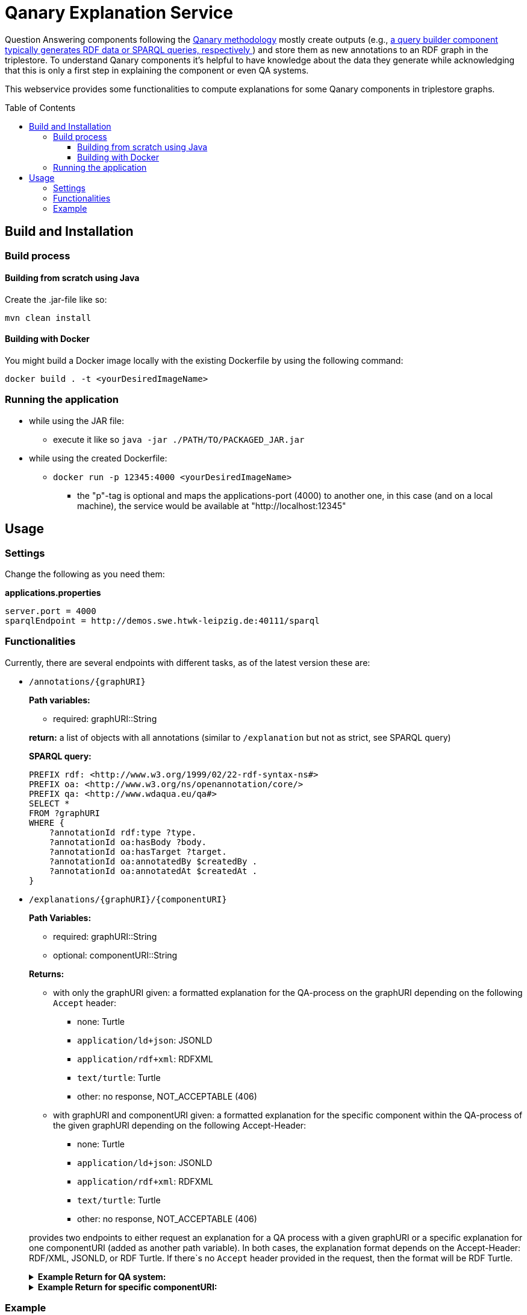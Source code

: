 :toc:
:toclevels: 5
:toc-placement!:
:source-highlighter: highlight.js
ifdef::env-github[]
:tip-caption: :bulb:
:note-caption: :information_source:
:important-caption: :heavy_exclamation_mark:
:caution-caption: :fire:
:warning-caption: :warning:
endif::[]

= Qanary Explanation Service

Question Answering components following the https://github.com/WDAqua/Qanary[Qanary methodology] mostly create outputs (e.g., https://github.com/WDAqua/Qanary-question-answering-components/tree/master/qanary-component-QB-BirthDataWikidata[a query builder component typically generates RDF data or SPARQL queries, respectively ]) and store them as new annotations to an RDF graph in the triplestore.
To understand Qanary components it's helpful to have knowledge about the data they generate while acknowledging that this is only a first step in explaining the component or even QA systems.

This webservice provides some functionalities to compute explanations for some Qanary components in triplestore graphs.

toc::[]

== Build and Installation

=== Build process

==== Building from scratch using Java

Create the .jar-file like so:

[source,bash]
----
mvn clean install
----

==== Building with Docker

You might build a Docker image locally with the existing Dockerfile by using the following command:

[source,bash]
----
docker build . -t <yourDesiredImageName>
----

=== Running the application

* while using the JAR file:
+
--
** execute it like so `java -jar ./PATH/TO/PACKAGED_JAR.jar`
--
* while using the created Dockerfile:
+
--
** `docker run -p 12345:4000 <yourDesiredImageName>`
*** the "p"-tag is optional and maps the applications-port (4000) to another one, in this case (and on a local machine), the service would be available at "http://localhost:12345"
--

== Usage

=== Settings

Change the following as you need them:

.*applications.properties*
[source,ini]
----
server.port = 4000
sparqlEndpoint = http://demos.swe.htwk-leipzig.de:40111/sparql
----

=== Functionalities

Currently, there are several endpoints with different tasks, as of the latest version these are:

--
--

* `/annotations/{graphURI}`
+
--
*Path variables:*
--
+
--
** required: graphURI::String
+
--
+
--
*return:* a list of objects with all annotations (similar to `/explanation` but not as strict, see SPARQL query)

*SPARQL query:*

[source,sparql]
----
PREFIX rdf: <http://www.w3.org/1999/02/22-rdf-syntax-ns#>
PREFIX oa: <http://www.w3.org/ns/openannotation/core/>
PREFIX qa: <http://www.wdaqua.eu/qa#>
SELECT *
FROM ?graphURI
WHERE {
    ?annotationId rdf:type ?type.
    ?annotationId oa:hasBody ?body.
    ?annotationId oa:hasTarget ?target.
    ?annotationId oa:annotatedBy $createdBy .
    ?annotationId oa:annotatedAt $createdAt .
}
----

--
* `/explanations/{graphURI}/{componentURI}`
+
--
*Path Variables:*
--
+
--
** required: graphURI::String
** optional: componentURI::String
+
--
+
*Returns:*
+
--
** with only the graphURI given: a formatted explanation for the QA-process on the graphURI depending on the following `Accept` header:
* none: Turtle
* `application/ld+json`: JSONLD
* `application/rdf+xml`: RDFXML
* `text/turtle`: Turtle
* other: no response, NOT_ACCEPTABLE (406)
** with graphURI and componentURI given: a formatted explanation for the specific component within the QA-process of the given graphURI depending on the following Accept-Header:
* none: Turtle
* `application/ld+json`: JSONLD
* `application/rdf+xml`: RDFXML
* `text/turtle`: Turtle
* other: no response, NOT_ACCEPTABLE (406)
--
+
provides two endpoints to either request an explanation for a QA process with a given graphURI or a specific explanation for one componentURI (added as another path variable).
In both cases, the explanation format depends on the Accept-Header: RDF/XML, JSONLD, or RDF Turtle. 
If there`s no `Accept` header provided in the request, then the format will be RDF Turtle.
+
--
.*Example Return for QA system:*
[%collapsible]
====
[source]
----
@prefix explanation: <urn:qanary:explanations> .
@prefix rdf:         <http://www.w3.org/1999/02/22-rdf-syntax-ns#> .
@prefix rdfs:        <http://www.w3.org/2000/01/rdf-schema#> .


            <http://localhost:8080/question/stored-question__text_45594f4b-1dac-4b0c-a99b-2d93fe9acdbe>
                <urn:qanary:wasProcessedBy>  [ rdf:type  rdf:Seq ;
                                       rdf:_1    [ rdf:type  rdf:Seq ;
                                                   rdf:_1    [ rdf:type       rdf:Statement ;
                                                               rdf:object     explanation:hasExplanation ;
                                                               rdf:predicate  rdfs:subPropertyOf ;
                                                               rdf:subject    explanation:hasExplanationForCreatedData
                                                             ] ;
                                                   rdf:_2    [ rdf:type       rdf:Statement ;
                                                               rdf:object     "The component urn:qanary:NED-DBpediaSpotlight has added the following properties to the graph:  Time: '2023-08-23T09:15:35.089921' | Confidence: 93.4757 % | Content: http://dbpedia.org/resource/String_theory Time: '2023-08-23T09:15:35.102656' | Confidence: 97.7748 % | Content: http://dbpedia.org/resource/Real_number Time: '2023-08-23T09:15:35.113834' | Confidence: 99.9954 % | Content: http://dbpedia.org/resource/Batman"@en ;
                                                               rdf:predicate  explanation:hasExplanationForCreatedData ;
                                                               rdf:subject
                    <urn:qanary:NED-DBpediaSpotlight>
                                                             ] ;
                                                   rdf:_3    [ rdf:type       rdf:Statement ;
                                                               rdf:object     "Die Komponente urn:qanary:NED-DBpediaSpotlight hat folgende Ergebnisse berechnet und dem Graphen hinzugefügt:  Zeitpunkt: '2023-08-23T09:15:35.089921' | Konfidenz: 93.4757 % | Inhalt: http://dbpedia.org/resource/String_theory Zeitpunkt: '2023-08-23T09:15:35.102656' | Konfidenz: 97.7748 % | Inhalt: http://dbpedia.org/resource/Real_number Zeitpunkt: '2023-08-23T09:15:35.113834' | Konfidenz: 99.9954 % | Inhalt: http://dbpedia.org/resource/Batman"@de ;
                                                               rdf:predicate  explanation:hasExplanationForCreatedData ;
                                                               rdf:subject
                        <urn:qanary:NED-DBpediaSpotlight>
                                                             ]
                                                 ] ;
                                       rdf:_2    [ rdf:type  rdf:Seq ;
                                                   rdf:_1    [ rdf:type       rdf:Statement ;
                                                               rdf:object     explanation:hasExplanation ;
                                                               rdf:predicate  rdfs:subPropertyOf ;
                                                               rdf:subject    explanation:hasExplanationForCreatedData
                                                             ] ;
                                                   rdf:_2    [ rdf:type       rdf:Statement ;
                                                               rdf:object     "The component urn:qanary:QB-SimpleRealNameOfSuperHero has added the following properties to the graph:  Time: '2023-08-23T09:15:35.408233' | Confidence: 100 % | Content: PREFIX  rdfs:
                            <http://www.w3.org/2000/01/rdf-schema#> PREFIX  dct:
                                <http://purl.org/dc/terms/> PREFIX  dbr:
                                <http://dbpedia.org/resource/> PREFIX  rdf:
                                <http://www.w3.org/1999/02/22-rdf-syntax-ns#> PREFIX  foaf:
                                    <http://xmlns.com/foaf/0.1/>  SELECT  * WHERE   { ?resource  foaf:name  ?answer ;               rdfs:label  ?label     FILTER ( lang(?label) = \"en\" )     ?resource  dct:subject  dbr:Category:Superheroes_with_alter_egos     FILTER ( ! strstarts(lcase(?label), lcase(?answer)) )     VALUES ?resource { dbr:Batman }   } ORDER BY ?resource "@en ;
                                                               rdf:predicate  explanation:hasExplanationForCreatedData ;
                                                               rdf:subject
                                    <urn:qanary:QB-SimpleRealNameOfSuperHero>
                                                             ] ;
                                                   rdf:_3    [ rdf:type       rdf:Statement ;
                                                               rdf:object     "Die Komponente urn:qanary:QB-SimpleRealNameOfSuperHero hat folgende Ergebnisse berechnet und dem Graphen hinzugefügt:  Zeitpunkt: '2023-08-23T09:15:35.408233' | Konfidenz: 100 % | Inhalt: PREFIX  rdfs:
                                        <http://www.w3.org/2000/01/rdf-schema#> PREFIX  dct:
                                            <http://purl.org/dc/terms/> PREFIX  dbr:
                                            <http://dbpedia.org/resource/> PREFIX  rdf:
                                            <http://www.w3.org/1999/02/22-rdf-syntax-ns#> PREFIX  foaf:
                                                <http://xmlns.com/foaf/0.1/>  SELECT  * WHERE   { ?resource  foaf:name  ?answer ;               rdfs:label  ?label     FILTER ( lang(?label) = \"en\" )     ?resource  dct:subject  dbr:Category:Superheroes_with_alter_egos     FILTER ( ! strstarts(lcase(?label), lcase(?answer)) )     VALUES ?resource { dbr:Batman }   } ORDER BY ?resource "@de ;
                                                               rdf:predicate  explanation:hasExplanationForCreatedData ;
                                                               rdf:subject
                                                <urn:qanary:QB-SimpleRealNameOfSuperHero>
                                                             ]
                                                 ]
                                     ] ;

                                                    <urn:qanary:wasProcessedInGraph>
                                                        <urn:graph:f8f55d59-ffc3-4336-b752-12d5676ef4e2> .

----
====

.*Example Return for specific componentURI:*
[%collapsible]
====
[source]
----
@prefix explanation: <urn:qanary:explanations> .
@prefix rdfs:        <http://www.w3.org/2000/01/rdf-schema#> .

explanation:hasExplanationForCreatedData rdfs:subPropertyOf  explanation:hasExplanation .

<urn:qanary:NED-DBpediaSpotlight>
        explanation:hasExplanationForCreatedData
                "The component urn:qanary:NED-DBpediaSpotlight has added the following properties to the graph:  Time: '2023-08-24T14:31:10.906821' | Confidence: 98.3535 % | Content: http://dbpedia.org/resource/String_theory Time: '2023-08-24T14:31:10.919961' | Confidence: 100 % | Content: http://dbpedia.org/resource/Stephen_Hawking"@en , "Die Komponente urn:qanary:NED-DBpediaSpotlight hat folgende Ergebnisse berechnet und dem Graphen hinzugefügt:  Zeitpunkt: '2023-08-24T14:31:10.906821' | Konfidenz: 98.3535 % | Inhalt: http://dbpedia.org/resource/String_theory Zeitpunkt: '2023-08-24T14:31:10.919961' | Konfidenz: 100 % | Inhalt: http://dbpedia.org/resource/Stephen_Hawking"@de .

----
====
--

=== Example

. Firstly we start a QA process with the Question "What is the real name of Superman?" and the components
** NED-DBpediaSpotlight and
** QB-SimpleRealNameOfSuperhero
. As a result, we should get a `graphURI`
** in our example, let's assume it is `urn:graph:c55b5c85-6a89-4dd6-83bc-3b6d1ea953ea`
. Now, we can use this graphURI or a different one (maybe one where we don't know the acting components) for some requests to the webservice.
** To get all annotations we could execute the following `curl` command in a terminal:
*** `curl http://localhost:12345/annotations/urn:graph:c55b5c85-6a89-4dd6-83bc-3b6d1ea953ea`
** As a result, we should get an array of objects containing the properties from the SPARQL query

.Result
[%collapsible]
====
[source,json]
----
[
    {
        "source": null,
        "start": null,
        "end": null,
        "body": {
            "type": "uri",
            "value": "http://dbpedia.org/resource/String_theory"
        },
        "type": {
            "type": "uri",
            "value": "http://www.wdaqua.eu/qa#AnnotationOfInstance"
        },
        "createdBy": {
            "type": "uri",
            "value": "urn:qanary:NED-DBpediaSpotlight"
        },
        "createdAt": {
            "value": "2023-08-24T14:31:10.906821",
            "type": "typed-literal",
            "datatype": "http://www.w3.org/2001/XMLSchema#dateTime"
        },
        "score": {
            "value": 0.9835348759090881,
            "type": "typed-literal",
            "datatype": "http://www.w3.org/2001/XMLSchema#decimal"
        },
        "entity": null,
        "target": {
            "type": "bnode",
            "value": "b0"
        },
        "annotationID": {
            "type": "uri",
            "value": "0.6851129018166628"
        },
        "annotationId": {
            "type": "uri",
            "value": "0.6851129018166628"
        }
    },
    {
        "source": null,
        "start": null,
        "end": null,
        "body": {
            "type": "uri",
            "value": "http://dbpedia.org/resource/Stephen_Hawking"
        },
        "type": {
            "type": "uri",
            "value": "http://www.wdaqua.eu/qa#AnnotationOfInstance"
        },
        "createdBy": {
            "type": "uri",
            "value": "urn:qanary:NED-DBpediaSpotlight"
        },
        "createdAt": {
            "value": "2023-08-24T14:31:10.919961",
            "type": "typed-literal",
            "datatype": "http://www.w3.org/2001/XMLSchema#dateTime"
        },
        "score": {
            "value": 0.9999999999941593,
            "type": "typed-literal",
            "datatype": "http://www.w3.org/2001/XMLSchema#decimal"
        },
        "entity": null,
        "target": {
            "type": "bnode",
            "value": "b1"
        },
        "annotationID": {
            "type": "uri",
            "value": "0.5337743826833434"
        },
        "annotationId": {
            "type": "uri",
            "value": "0.5337743826833434"
        }
    }
]
----
====
